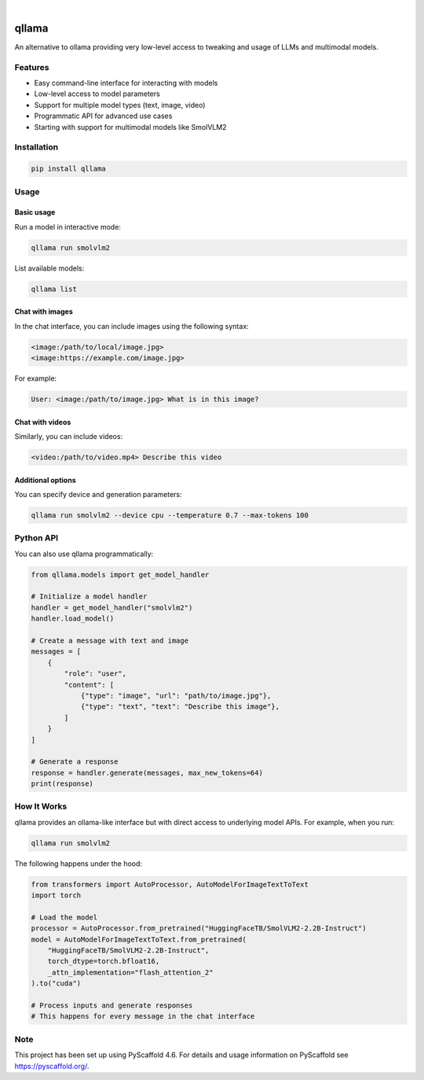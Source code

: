 .. These are examples of badges you might want to add to your README:
   please update the URLs accordingly

    .. image:: https://api.cirrus-ci.com/github/<USER>/qllama.svg?branch=main
        :alt: Built Status
        :target: https://cirrus-ci.com/github/<USER>/qllama
    .. image:: https://readthedocs.org/projects/qllama/badge/?version=latest
        :alt: ReadTheDocs
        :target: https://qllama.readthedocs.io/en/stable/
    .. image:: https://img.shields.io/coveralls/github/<USER>/qllama/main.svg
        :alt: Coveralls
        :target: https://coveralls.io/r/<USER>/qllama
    .. image:: https://img.shields.io/pypi/v/qllama.svg
        :alt: PyPI-Server
        :target: https://pypi.org/project/qllama/
    .. image:: https://img.shields.io/conda/vn/conda-forge/qllama.svg
        :alt: Conda-Forge
        :target: https://anaconda.org/conda-forge/qllama
    .. image:: https://pepy.tech/badge/qllama/month
        :alt: Monthly Downloads
        :target: https://pepy.tech/project/qllama
    .. image:: https://img.shields.io/twitter/url/http/shields.io.svg?style=social&label=Twitter
        :alt: Twitter
        :target: https://twitter.com/qllama

.. image:: https://img.shields.io/badge/-PyScaffold-005CA0?logo=pyscaffold
    :alt: Project generated with PyScaffold
    :target: https://pyscaffold.org/

|

======
qllama
======

An alternative to ollama providing very low-level access to tweaking and usage of LLMs and multimodal models.

.. image:: https://img.shields.io/badge/-PyScaffold-005CA0?logo=pyscaffold
    :alt: Project generated with PyScaffold
    :target: https://pyscaffold.org/

Features
========

* Easy command-line interface for interacting with models
* Low-level access to model parameters
* Support for multiple model types (text, image, video)
* Programmatic API for advanced use cases
* Starting with support for multimodal models like SmolVLM2

Installation
===========

.. code-block:: bash

    pip install qllama

Usage
=====

Basic usage
-----------

Run a model in interactive mode:

.. code-block:: bash

    qllama run smolvlm2

List available models:

.. code-block:: bash

    qllama list

Chat with images
---------------

In the chat interface, you can include images using the following syntax:

.. code-block:: bash

    <image:/path/to/local/image.jpg>
    <image:https://example.com/image.jpg>

For example:

.. code-block:: bash

    User: <image:/path/to/image.jpg> What is in this image?

Chat with videos
--------------

Similarly, you can include videos:

.. code-block:: bash

    <video:/path/to/video.mp4> Describe this video

Additional options
----------------

You can specify device and generation parameters:

.. code-block:: bash

    qllama run smolvlm2 --device cpu --temperature 0.7 --max-tokens 100

Python API
=========

You can also use qllama programmatically:

.. code-block:: python

    from qllama.models import get_model_handler

    # Initialize a model handler
    handler = get_model_handler("smolvlm2")
    handler.load_model()

    # Create a message with text and image
    messages = [
        {
            "role": "user",
            "content": [
                {"type": "image", "url": "path/to/image.jpg"},
                {"type": "text", "text": "Describe this image"},
            ]
        }
    ]

    # Generate a response
    response = handler.generate(messages, max_new_tokens=64)
    print(response)

How It Works
===========

qllama provides an ollama-like interface but with direct access to underlying model APIs. For example, when you run:

.. code-block:: bash

    qllama run smolvlm2

The following happens under the hood:

.. code-block:: python

    from transformers import AutoProcessor, AutoModelForImageTextToText
    import torch

    # Load the model
    processor = AutoProcessor.from_pretrained("HuggingFaceTB/SmolVLM2-2.2B-Instruct")
    model = AutoModelForImageTextToText.from_pretrained(
        "HuggingFaceTB/SmolVLM2-2.2B-Instruct",
        torch_dtype=torch.bfloat16,
        _attn_implementation="flash_attention_2"
    ).to("cuda")

    # Process inputs and generate responses
    # This happens for every message in the chat interface

Note
====

This project has been set up using PyScaffold 4.6. For details and usage
information on PyScaffold see https://pyscaffold.org/.
